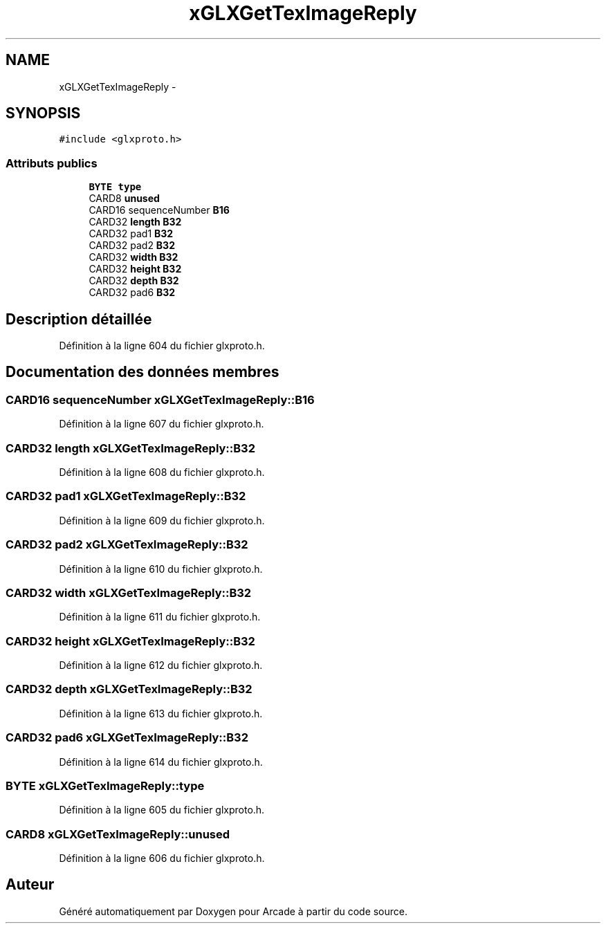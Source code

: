 .TH "xGLXGetTexImageReply" 3 "Jeudi 31 Mars 2016" "Version 1" "Arcade" \" -*- nroff -*-
.ad l
.nh
.SH NAME
xGLXGetTexImageReply \- 
.SH SYNOPSIS
.br
.PP
.PP
\fC#include <glxproto\&.h>\fP
.SS "Attributs publics"

.in +1c
.ti -1c
.RI "\fBBYTE\fP \fBtype\fP"
.br
.ti -1c
.RI "CARD8 \fBunused\fP"
.br
.ti -1c
.RI "CARD16 sequenceNumber \fBB16\fP"
.br
.ti -1c
.RI "CARD32 \fBlength\fP \fBB32\fP"
.br
.ti -1c
.RI "CARD32 pad1 \fBB32\fP"
.br
.ti -1c
.RI "CARD32 pad2 \fBB32\fP"
.br
.ti -1c
.RI "CARD32 \fBwidth\fP \fBB32\fP"
.br
.ti -1c
.RI "CARD32 \fBheight\fP \fBB32\fP"
.br
.ti -1c
.RI "CARD32 \fBdepth\fP \fBB32\fP"
.br
.ti -1c
.RI "CARD32 pad6 \fBB32\fP"
.br
.in -1c
.SH "Description détaillée"
.PP 
Définition à la ligne 604 du fichier glxproto\&.h\&.
.SH "Documentation des données membres"
.PP 
.SS "CARD16 sequenceNumber xGLXGetTexImageReply::B16"

.PP
Définition à la ligne 607 du fichier glxproto\&.h\&.
.SS "CARD32 \fBlength\fP xGLXGetTexImageReply::B32"

.PP
Définition à la ligne 608 du fichier glxproto\&.h\&.
.SS "CARD32 pad1 xGLXGetTexImageReply::B32"

.PP
Définition à la ligne 609 du fichier glxproto\&.h\&.
.SS "CARD32 pad2 xGLXGetTexImageReply::B32"

.PP
Définition à la ligne 610 du fichier glxproto\&.h\&.
.SS "CARD32 \fBwidth\fP xGLXGetTexImageReply::B32"

.PP
Définition à la ligne 611 du fichier glxproto\&.h\&.
.SS "CARD32 \fBheight\fP xGLXGetTexImageReply::B32"

.PP
Définition à la ligne 612 du fichier glxproto\&.h\&.
.SS "CARD32 \fBdepth\fP xGLXGetTexImageReply::B32"

.PP
Définition à la ligne 613 du fichier glxproto\&.h\&.
.SS "CARD32 pad6 xGLXGetTexImageReply::B32"

.PP
Définition à la ligne 614 du fichier glxproto\&.h\&.
.SS "\fBBYTE\fP xGLXGetTexImageReply::type"

.PP
Définition à la ligne 605 du fichier glxproto\&.h\&.
.SS "CARD8 xGLXGetTexImageReply::unused"

.PP
Définition à la ligne 606 du fichier glxproto\&.h\&.

.SH "Auteur"
.PP 
Généré automatiquement par Doxygen pour Arcade à partir du code source\&.
